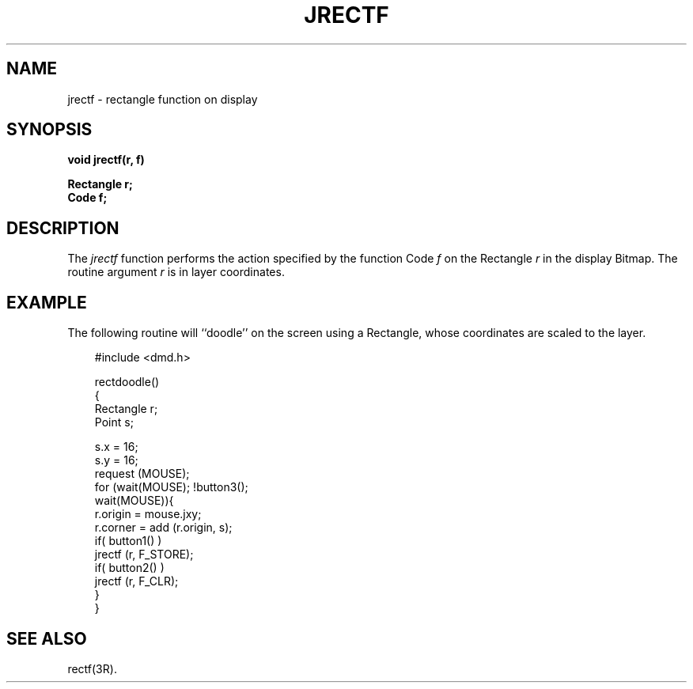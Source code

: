 .\" 
.\"									
.\"	Copyright (c) 1987,1988,1989,1990,1991,1992   AT&T		
.\"			All Rights Reserved				
.\"									
.\"	  THIS IS UNPUBLISHED PROPRIETARY SOURCE CODE OF AT&T.		
.\"	    The copyright notice above does not evidence any		
.\"	   actual or intended publication of such source code.		
.\"									
.\" 
.ds ZZ APPLICATION DEVELOPMENT PACKAGE
.TH JRECTF 3R
.XE "jrectf()"
.SH NAME  
jrectf \- rectangle function on display
.SH SYNOPSIS
.B void jrectf(r, f) 
.PP 
.B Rectangle r;
.br
.B Code f;
.SH DESCRIPTION
The
.I jrectf
function
performs the action specified by the function Code
.I f
on the Rectangle
.I r
in the display Bitmap.
The routine argument
.I r
is in layer coordinates.
.SH EXAMPLE
The following routine will ``doodle'' on the screen using a Rectangle,
whose coordinates are scaled to the layer.
.PP
.RS 3
.ft CM
.nf
#include <dmd.h>

rectdoodle()
{
     Rectangle r;
     Point s;

     s.x = 16;
     s.y = 16;
     request (MOUSE);
     for (wait(MOUSE); !button3();
          wait(MOUSE)){
          r.origin = mouse.jxy;
          r.corner = add (r.origin, s);
          if( button1() )
             jrectf (r, F_STORE);
          if( button2() )
             jrectf (r, F_CLR);
     }
}
.fi
.ft R
.RE
.SH SEE ALSO
rectf(3R).
